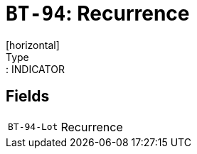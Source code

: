 = `BT-94`: Recurrence
[horizontal]
Type:: INDICATOR
== Fields
[horizontal]
  `BT-94-Lot`:: Recurrence
